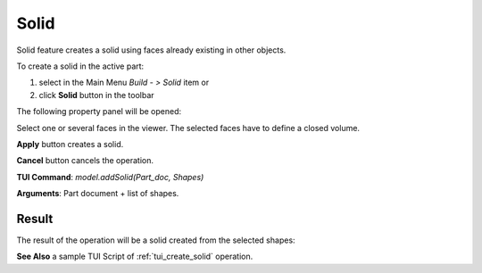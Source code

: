 
Solid
=====

Solid feature creates a solid using faces already existing in other objects.

To create a solid in the active part:

#. select in the Main Menu *Build - > Solid* item  or
#. click **Solid** button in the toolbar

.. image:: images/feature_solid.png
  :align: center

.. centered::
  **Solid** button

The following property panel will be opened:

.. image:: images/Solid.png
  :align: center

.. centered::
  Create a solid
  
Select one or several faces in the viewer. The selected faces have to define a closed volume.

**Apply** button creates a solid.

**Cancel** button cancels the operation. 

**TUI Command**:  *model.addSolid(Part_doc, Shapes)*

**Arguments**:   Part document + list of shapes.

Result
""""""

The result of the operation will be a solid created from the selected shapes:

.. image:: images/CreateSolid.png
  :align: center

.. centered::
  Result of the operation.

**See Also** a sample TUI Script of :ref:`tui_create_solid` operation.
